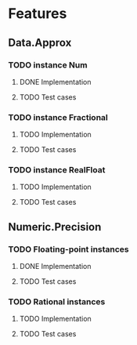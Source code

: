 * Features

** Data.Approx
   :PROPERTIES:
   :ORDERED:  t
   :END:

*** TODO instance Num

**** DONE Implementation

**** TODO Test cases

*** TODO instance Fractional

**** TODO Implementation

**** TODO Test cases

*** TODO instance RealFloat

**** TODO Implementation

**** TODO Test cases

** Numeric.Precision

*** TODO Floating-point instances

**** DONE Implementation

**** TODO Test cases

*** TODO Rational instances

**** TODO Implementation

**** TODO Test cases

